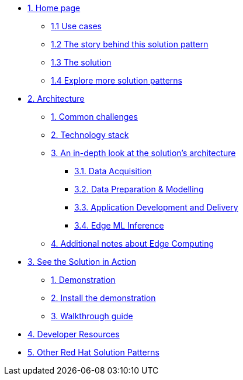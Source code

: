 * xref:index.adoc[{counter:module}. Home page]
** xref:index.adoc#use-cases[{module}.{counter:submodule1} Use cases]
** xref:index.adoc#_the_story_behind_this_solution_pattern[{module}.{counter:submodule1} The story behind this solution pattern]
** xref:index.adoc#_the_solution[{module}.{counter:submodule1} The solution]
** xref:index.adoc#_explore_more_solution_patterns[{module}.{counter:submodule1} Explore more solution patterns]

* xref:02-architecture.adoc[{counter:module}. Architecture]
** xref:02-architecture.adoc#_common_challenges[{counter:submodule2}. Common challenges]
** xref:02-architecture.adoc#tech_stack[{counter:submodule2}. Technology stack]
** xref:02-architecture.adoc#in_depth[{counter:submodule2}. An in-depth look at the solution's architecture]
*** xref:02-architecture.adoc#_data_acquisition[{submodule2}.{counter:_submodule2}. Data Acquisition]
*** xref:02-architecture.adoc#_data_preparation_modelling[{submodule2}.{counter:_submodule2}. Data Preparation & Modelling]
*** xref:02-architecture.adoc#_application_development_and_delivery[{submodule2}.{counter:_submodule2}. Application Development and Delivery]
*** xref:02-architecture.adoc#_edge_ml_inference[{submodule2}.{counter:_submodule2}. Edge ML Inference]
** xref:02-architecture.adoc#more_tech[{counter:submodule2}. Additional notes about Edge Computing]

* xref:03-demo.adoc[{counter:module}. See the Solution in Action]
** xref:03-demo.adoc#_demonstration[{counter:submodule3}. Demonstration]
** xref:03-demo.adoc#_install_the_demonstration[{counter:submodule3}. Install the demonstration]
** xref:03-demo.adoc#_walkthrough_guide[{counter:submodule3}. Walkthrough guide]

* xref:04-devresources.adoc[{counter:module}. Developer Resources]

// * xref:04-workshop.adoc[{counter:module}. Workshop]
// ** xref:04-workshop.adoc#_installing_the_workshop_environment[{module}.{counter:submodule4}. Installing the workshop environment]
// *** xref:04-workshop.adoc#_before_getting_started[{module}.{counter:submodule4}. Pre-requisites
// *** xref:04-workshop.adoc#install_wksp_details[{module}.{counter:submodule4}. Installing the environment]
// ** xref:04-workshop.adoc#deliver_wksp[{module}.{counter:submodule4}. Delivering the workshop]

* https://redhat-solution-patterns.github.io/[{counter:module}. Other Red Hat Solution Patterns]